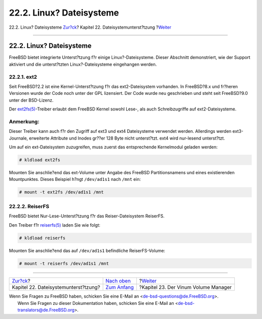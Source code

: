 =========================
22.2. Linux? Dateisysteme
=========================

.. raw:: html

   <div class="navheader">

22.2. Linux? Dateisysteme
`Zur?ck <filesystems.html>`__?
Kapitel 22. Dateisystemunterst?tzung
?\ `Weiter <vinum-vinum.html>`__

--------------

.. raw:: html

   </div>

.. raw:: html

   <div class="sect1">

.. raw:: html

   <div class="titlepage" xmlns="">

.. raw:: html

   <div>

.. raw:: html

   <div>

22.2. Linux? Dateisysteme
-------------------------

.. raw:: html

   </div>

.. raw:: html

   </div>

.. raw:: html

   </div>

FreeBSD bietet integrierte Unterst?tzung f?r einige Linux?-Dateisysteme.
Dieser Abschnitt demonstriert, wie der Support aktiviert und die
unterst?tzten Linux?-Dateisysteme eingehangen werden.

.. raw:: html

   <div class="sect2">

.. raw:: html

   <div class="titlepage" xmlns="">

.. raw:: html

   <div>

.. raw:: html

   <div>

22.2.1. ext2
~~~~~~~~~~~~

.. raw:: html

   </div>

.. raw:: html

   </div>

.. raw:: html

   </div>

Seit FreeBSD?2.2 ist eine Kernel-Unterst?tzung f?r das ext2-Dateisystem
vorhanden. In FreeBSD?8.x und fr?heren Versionen wurde der Code noch
unter der GPL lizensiert. Der Code wurde neu geschrieben und steht seit
FreeBSD?9.0 unter der BSD-Lizenz.

Der
`ext2fs(5) <http://www.FreeBSD.org/cgi/man.cgi?query=ext2fs&sektion=5>`__-Treiber
erlaubt dem FreeBSD Kernel sowohl Lese-, als auch Schreibzugriffe auf
ext2-Dateisysteme.

.. raw:: html

   <div class="note" xmlns="">

Anmerkung:
~~~~~~~~~~

Dieser Treiber kann auch f?r den Zugriff auf ext3 und ext4 Dateisysteme
verwendet werden. Allerdings werden ext3-Journale, erweiterte Attribute
und Inodes gr??er 128 Byte nicht unterst?tzt. ext4 wird nur-lesend
unterst?tzt.

.. raw:: html

   </div>

Um auf ein ext-Dateisystem zuzugreifen, muss zuerst das entsprechende
Kernelmodul geladen werden:

.. code:: screen

    # kldload ext2fs

Mounten Sie anschlie?end das ext-Volume unter Angabe des FreeBSD
Partitionsnamens und eines existierenden Mountpunktes. Dieses Beispiel
h?ngt ``/dev/ad1s1`` nach ``/mnt`` ein:

.. code:: screen

    # mount -t ext2fs /dev/ad1s1 /mnt

.. raw:: html

   </div>

.. raw:: html

   <div class="sect2">

.. raw:: html

   <div class="titlepage" xmlns="">

.. raw:: html

   <div>

.. raw:: html

   <div>

22.2.2. ReiserFS
~~~~~~~~~~~~~~~~

.. raw:: html

   </div>

.. raw:: html

   </div>

.. raw:: html

   </div>

FreeBSD bietet Nur-Lese-Unterst?tzung f?r das Reiser-Dateisystem
ReiserFS.

Den Treiber f?r
`reiserfs(5) <http://www.FreeBSD.org/cgi/man.cgi?query=reiserfs&sektion=5>`__
laden Sie wie folgt:

.. code:: screen

    # kldload reiserfs

Mounten Sie anschlie?end das auf ``/dev/ad1s1`` befindliche
ReiserFS-Volume:

.. code:: screen

    # mount -t reiserfs /dev/ad1s1 /mnt

.. raw:: html

   </div>

.. raw:: html

   </div>

.. raw:: html

   <div class="navfooter">

--------------

+-----------------------------------------+------------------------------------+-----------------------------------------+
| `Zur?ck <filesystems.html>`__?          | `Nach oben <filesystems.html>`__   | ?\ `Weiter <vinum-vinum.html>`__        |
+-----------------------------------------+------------------------------------+-----------------------------------------+
| Kapitel 22. Dateisystemunterst?tzung?   | `Zum Anfang <index.html>`__        | ?Kapitel 23. Der Vinum Volume Manager   |
+-----------------------------------------+------------------------------------+-----------------------------------------+

.. raw:: html

   </div>

| Wenn Sie Fragen zu FreeBSD haben, schicken Sie eine E-Mail an
  <de-bsd-questions@de.FreeBSD.org\ >.
|  Wenn Sie Fragen zu dieser Dokumentation haben, schicken Sie eine
  E-Mail an <de-bsd-translators@de.FreeBSD.org\ >.
